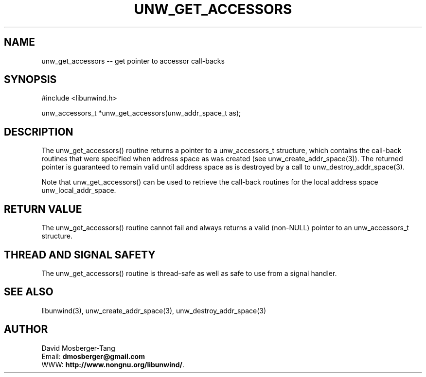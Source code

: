 .\" *********************************** start of \input{common.tex}
.\" *********************************** end of \input{common.tex}
'\" t
.\" Manual page created with latex2man on 2022年 03月 21日 星期一 10:11:14 CST
.\" NOTE: This file is generated, DO NOT EDIT.
.de Vb
.ft CW
.nf
..
.de Ve
.ft R

.fi
..
.TH "UNW\\_GET\\_ACCESSORS" "3" "21 March 2022" "Programming Library " "Programming Library "
.SH NAME
unw_get_accessors
\-\- get pointer to accessor call\-backs 
.PP
.SH SYNOPSIS

.PP
#include <libunwind.h>
.br
.PP
unw_accessors_t *unw_get_accessors(unw_addr_space_t as);
.br
.PP
.SH DESCRIPTION

.PP
The unw_get_accessors()
routine returns a pointer to a 
unw_accessors_t
structure, which contains the call\-back 
routines that were specified when address space as
was created 
(see unw_create_addr_space(3)).
The returned pointer is 
guaranteed to remain valid until address space as
is destroyed 
by a call to unw_destroy_addr_space(3).
.PP
Note that unw_get_accessors()
can be used to retrieve the 
call\-back routines for the local address space 
unw_local_addr_space\&.
.PP
.SH RETURN VALUE

.PP
The unw_get_accessors()
routine cannot fail and always 
returns a valid (non\-NULL)
pointer to an 
unw_accessors_t
structure. 
.PP
.SH THREAD AND SIGNAL SAFETY

.PP
The unw_get_accessors()
routine is thread\-safe as well as 
safe to use from a signal handler. 
.PP
.SH SEE ALSO

.PP
libunwind(3),
unw_create_addr_space(3),
unw_destroy_addr_space(3)
.PP
.SH AUTHOR

.PP
David Mosberger\-Tang
.br
Email: \fBdmosberger@gmail.com\fP
.br
WWW: \fBhttp://www.nongnu.org/libunwind/\fP\&.
.\" NOTE: This file is generated, DO NOT EDIT.
